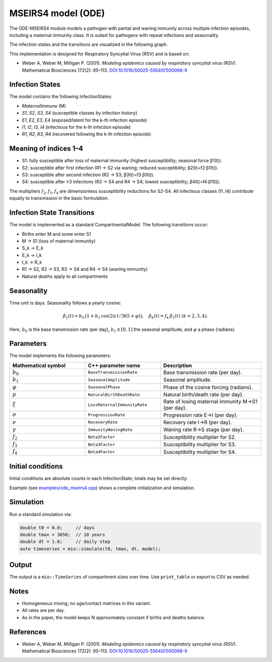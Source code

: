 MSEIRS4 model (ODE)
===================

The ODE-MSEIRS4 module models a pathogen with partial and waning immunity across multiple infection episodes,
including a maternal immunity class. It is suited for pathogens with repeat infections and seasonality.

The infection states and the transitions are visualized in the following graph.

.. image:: https://martinkuehn.eu/research/images/ode_mseirs4.png
   :alt: mseirs4_model


This implementation is designed for Respiratory Syncytial Virus (RSV) and is based on:

- Weber A, Weber M, Milligan P. (2001). *Modeling epidemics caused by respiratory syncytial virus (RSV).* Mathematical Biosciences 172(2): 95–113. `DOI:10.1016/S0025-5564(01)00066-9 <https://doi.org/10.1016/S0025-5564(01)00066-9>`_

Infection States
----------------

The model contains the following InfectionStates:

- `MaternalImmune` (M)
- `S1`, `S2`, `S3`, `S4` (susceptible classes by infection history)
- `E1`, `E2`, `E3`, `E4` (exposed/latent for the k-th infection episode)
- `I1`, `I2`, `I3`, `I4` (infectious for the k-th infection episode)
- `R1`, `R2`, `R3`, `R4` (recovered following the k-th infection episode)

Meaning of indices 1–4
----------------------

- S1: fully susceptible after loss of maternal immunity (highest susceptibility; seasonal force β1(t)).
- S2: susceptible after first infection (R1 → S2 via waning; reduced susceptibility; β2(t)=f2·β1(t)).
- S3: susceptible after second infection (R2 → S3; β3(t)=f3·β1(t)).
- S4: susceptible after ≥3 infections (R3 → S4 and R4 → S4; lowest susceptibility; β4(t)=f4·β1(t)).

The multipliers :math:`f_2, f_3, f_4` are dimensionless susceptibility reductions for S2–S4.
All infectious classes (I1..I4) contribute equally to transmission in the basic formulation.

Infection State Transitions
---------------------------

The model is implemented as a standard CompartmentalModel. The following transitions occur:

- Births enter M and some enter S1
- M → S1 (loss of maternal immunity)
- S_k → E_k
- E_k → I_k
- I_k → R_k
- R1 → S2, R2 → S3, R3 → S4 and R4 → S4 (waning immunity)
- Natural deaths apply to all compartments

Seasonality
-----------

Time unit is days. Seasonality follows a yearly cosine:

.. math::

   \beta_1(t) = b_0\,\big(1 + b_1\,\cos(2\pi\,t/365 + \varphi)\big),\quad \beta_k(t) = f_k\,\beta_1(t)\ (k=2,3,4).

Here, :math:`b_0` is the base transmission rate (per day), :math:`b_1\in[0,1]` the seasonal amplitude, and :math:`\varphi` a phase (radians).

Parameters
----------

The model implements the following parameters:

.. list-table::
   :header-rows: 1
   :widths: 30 30 40

   * - Mathematical symbol
     - C++ parameter name
     - Description
   * - :math:`b_0`
     - ``BaseTransmissionRate``
     - Base transmission rate (per day).
   * - :math:`b_1`
     - ``SeasonalAmplitude``
     - Seasonal amplitude.
   * - :math:`\varphi`
     - ``SeasonalPhase``
     - Phase of the cosine forcing (radians).
   * - :math:`\mu`
     - ``NaturalBirthDeathRate``
     - Natural birth/death rate (per day).
   * - :math:`\xi`
     - ``LossMaternalImmunityRate``
     - Rate of losing maternal immunity M→S1 (per day).
   * - :math:`\sigma`
     - ``ProgressionRate``
     - Progression rate E→I (per day).
   * - :math:`\nu`
     - ``RecoveryRate``
     - Recovery rate I→R (per day).
   * - :math:`\gamma`
     - ``ImmunityWaningRate``
     - Waning rate R→S stage (per day).
   * - :math:`f_2`
     - ``Beta2Factor``
     - Susceptibility multiplier for S2.
   * - :math:`f_3`
     - ``Beta3Factor``
     - Susceptibility multiplier for S3.
   * - :math:`f_4`
     - ``Beta4Factor``
     - Susceptibility multiplier for S4.

Initial conditions
------------------

Initial conditions are absolute counts in each InfectionState; totals may be set directly. 

Example (see `examples/ode_mseirs4.cpp <https://github.com/SciCompMod/memilio/blob/main/cpp/examples/ode_mseirs4.cpp>`_) shows a complete initialization and simulation.

Simulation
----------

Run a standard simulation via:

.. code-block:: cpp

    double t0 = 0.0;     // days
    double tmax = 3650;  // 10 years
    double dt = 1.0;     // daily step
    auto timeseries = mio::simulate(t0, tmax, dt, model);

Output
------

The output is a ``mio::TimeSeries`` of compartment sizes over time. Use ``print_table`` or export to CSV as needed.

Notes
-----

- Homogeneous mixing; no age/contact matrices in this variant.
- All rates are per day.
- As in the paper, the model keeps N approximately constant if births and deaths balance.

References
----------

- Weber A, Weber M, Milligan P. (2001). *Modeling epidemics caused by respiratory syncytial virus (RSV).* Mathematical Biosciences 172(2): 95–113. `DOI:10.1016/S0025-5564(01)00066-9 <https://doi.org/10.1016/S0025-5564(01)00066-9>`_
